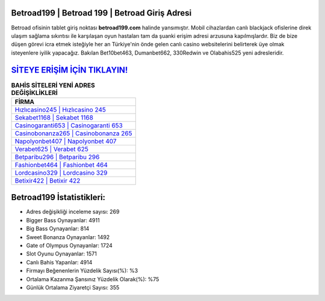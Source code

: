 ﻿Betroad199 | Betroad 199 | Betroad Giriş Adresi
===================================

.. image:: images/betroad-giris.jpg
   :width: 600
   
Betroad ofisinin tablet giriş noktası **betroad199.com** halinde yansımıştır. Mobil cihazlardan canlı blackjack ofislerine direk ulaşım sağlama sıkıntısı ile karşılaşan oyun hastaları tam da şuanki erişim adresi arzusuna kapılmışlardır. Biz de bize düşen görevi icra etmek isteğiyle her an Türkiye'nin önde gelen  canlı casino websitelerini belirterek üye olmak isteyenlere iyilik yapacağız. Bakılan Bet10bet463, Dumanbet662, 330Redwin ve Olabahis525 yeni adresleridir.

`SİTEYE ERİŞİM İÇİN TIKLAYIN! <https://cutt.ly/QwVVg2Vk>`_
==============

.. list-table:: **BAHİS SİTELERİ YENİ ADRES DEĞİŞİKLİKLERİ**
   :widths: 100
   :header-rows: 1

   * - FİRMA
   * - `Hızlıcasino245 | Hızlıcasino 245 <hizlicasino245-hizlicasino-245-hizlicasino-giris-adresi.html>`_
   * - `Sekabet1168 | Sekabet 1168 <sekabet1168-sekabet-1168-sekabet-giris-adresi.html>`_
   * - `Casinogaranti653 | Casinogaranti 653 <casinogaranti653-casinogaranti-653-casinogaranti-giris-adresi.html>`_	 
   * - `Casinobonanza265 | Casinobonanza 265 <casinobonanza265-casinobonanza-265-casinobonanza-giris-adresi.html>`_	 
   * - `Napolyonbet407 | Napolyonbet 407 <napolyonbet407-napolyonbet-407-napolyonbet-giris-adresi.html>`_ 
   * - `Verabet625 | Verabet 625 <verabet625-verabet-625-verabet-giris-adresi.html>`_
   * - `Betparibu296 | Betparibu 296 <betparibu296-betparibu-296-betparibu-giris-adresi.html>`_	 
   * - `Fashionbet464 | Fashionbet 464 <fashionbet464-fashionbet-464-fashionbet-giris-adresi.html>`_
   * - `Lordcasino329 | Lordcasino 329 <lordcasino329-lordcasino-329-lordcasino-giris-adresi.html>`_
   * - `Betixir422 | Betixir 422 <betixir422-betixir-422-betixir-giris-adresi.html>`_
	 
Betroad199 İstatistikleri:
===================================	 
* Adres değişikliği inceleme sayısı: 269
* Bigger Bass Oynayanlar: 4911
* Big Bass Oynayanlar: 814
* Sweet Bonanza Oynayanlar: 1492
* Gate of Olympus Oynayanlar: 1724
* Slot Oyunu Oynayanlar: 1571
* Canlı Bahis Yapanlar: 4914
* Firmayı Beğenenlerin Yüzdelik Sayısı(%): %3
* Ortalama Kazanma Şansınız Yüzdelik Olarak(%): %75
* Günlük Ortalama Ziyaretçi Sayısı: 355
